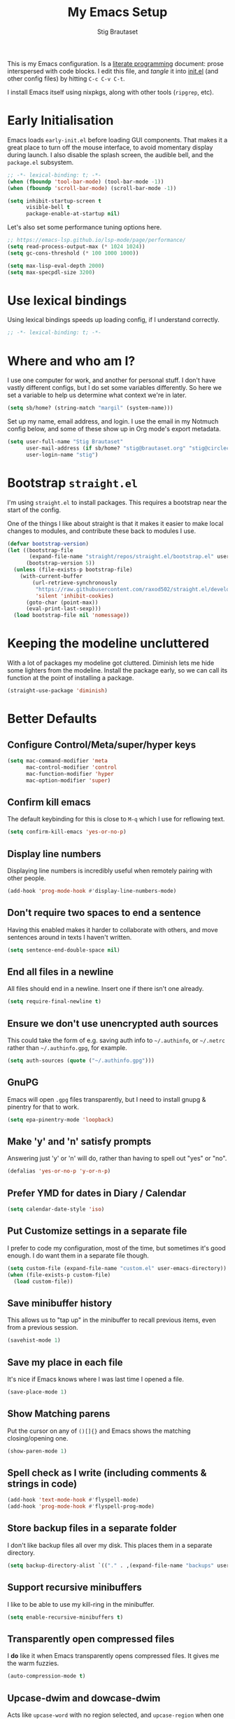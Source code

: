 #+TITLE: My Emacs Setup
#+AUTHOR: Stig Brautaset
#+OPTIONS: f:t
#+PROPERTY: header-args:emacs-lisp    :tangle ~/.config/emacs/init.el :results silent :mkdirp t
#+STARTUP: content

This is my Emacs configuration. Is a [[http://orgmode.org/worg/org-contrib/babel/intro.html#literate-programming][literate programming]] document:
prose interspersed with code blocks. I edit this file, and /tangle/ it
into [[file:../../../../../Users/stig/.config/emacs/init.el][init.el]] (and other config files) by hitting =C-c C-v C-t=.

I install Emacs itself using nixpkgs, along with other tools
(~ripgrep~, etc).

* Early Initialisation
:PROPERTIES:
:header-args:emacs-lisp: :tangle ~/.config/emacs/early-init.el :results silent :mkdirp t
:END:

Emacs loads =early-init.el= before loading GUI components. That makes
it a great place to turn off the mouse interface, to avoid momentary
display during launch. I also disable the splash screen, the audible
bell, and the ~package.el~ subsystem.

#+BEGIN_SRC emacs-lisp
;; -*- lexical-binding: t; -*-
(when (fboundp 'tool-bar-mode) (tool-bar-mode -1))
(when (fboundp 'scroll-bar-mode) (scroll-bar-mode -1))

(setq inhibit-startup-screen t
      visible-bell t
      package-enable-at-startup nil)
#+end_src

Let's also set some performance tuning options here.

#+begin_src emacs-lisp
;; https://emacs-lsp.github.io/lsp-mode/page/performance/
(setq read-process-output-max (* 1024 1024))
(setq gc-cons-threshold (* 100 1000 1000))

(setq max-lisp-eval-depth 2000)
(setq max-specpdl-size 3200)
#+end_src

* Use lexical bindings
Using lexical bindings speeds up loading config, if I understand
correctly.
#+begin_src emacs-lisp
;; -*- lexical-binding: t; -*-
#+end_src
* Where and who am I?

I use one computer for work, and another for personal stuff. I don't
have vastly different configs, but I do set some variables
differently. So here we set a variable to help us determine what
context we're in later.

#+begin_src emacs-lisp
(setq sb/home? (string-match "margil" (system-name)))
#+end_src

Set up my name, email address, and login. I use the email in my
Notmuch config below, and some of these show up in Org mode's export
metadata.

#+BEGIN_SRC emacs-lisp
(setq user-full-name "Stig Brautaset"
      user-mail-address (if sb/home? "stig@brautaset.org" "stig@circleci.com")
      user-login-name "stig")
#+END_SRC

* Bootstrap =straight.el=

I'm using =straight.el= to install packages. This requires a bootstrap
near the start of the config.

One of the things I like about straight is that it makes it easier to
make local changes to modules, and contribute these back to modules I
use.

#+begin_src emacs-lisp
(defvar bootstrap-version)
(let ((bootstrap-file
       (expand-file-name "straight/repos/straight.el/bootstrap.el" user-emacs-directory))
      (bootstrap-version 5))
  (unless (file-exists-p bootstrap-file)
    (with-current-buffer
        (url-retrieve-synchronously
         "https://raw.githubusercontent.com/raxod502/straight.el/develop/install.el"
         'silent 'inhibit-cookies)
      (goto-char (point-max))
      (eval-print-last-sexp)))
  (load bootstrap-file nil 'nomessage))
#+end_src

* Keeping the modeline uncluttered

With a lot of packages my modeline got cluttered. Diminish lets me
hide some lighters from the modeline. Install the package early, so we
can call its function at the point of installing a package.

#+begin_src emacs-lisp
(straight-use-package 'diminish)
#+end_src
* Better Defaults

** Configure Control/Meta/super/hyper keys

#+BEGIN_SRC emacs-lisp
(setq mac-command-modifier 'meta
      mac-control-modifier 'control
      mac-function-modifier 'hyper
      mac-option-modifier 'super)
#+END_SRC

** Confirm kill emacs

The default keybinding for this is close to =M-q= which I use for
reflowing text.

#+BEGIN_SRC emacs-lisp
(setq confirm-kill-emacs 'yes-or-no-p)
#+END_SRC

** Display line numbers

Displaying line numbers is incredibly useful when remotely pairing
with other people.

#+begin_src emacs-lisp
(add-hook 'prog-mode-hook #'display-line-numbers-mode)
#+end_src

** Don't require two spaces to end a sentence

Having this enabled makes it harder to collaborate with others, and
move sentences around in texts I haven't written.

#+begin_src emacs-lisp
(setq sentence-end-double-space nil)
#+end_src

** End all files in a newline

All files should end in a newline. Insert one if there isn't one already.

#+BEGIN_SRC emacs-lisp
(setq require-final-newline t)
#+END_SRC

** Ensure we don't use unencrypted auth sources

This could take the form of e.g. saving auth info to =~/.authinfo=, or
=~/.netrc= rather than =~/.authinfo.gpg=, for example.

#+begin_src emacs-lisp
(setq auth-sources (quote ("~/.authinfo.gpg")))
#+end_src

** GnuPG

Emacs will open =.gpg= files transparently, but I need to install gnupg
& pinentry for that to work.

#+begin_src emacs-lisp
(setq epa-pinentry-mode 'loopback)
#+end_src

** Make 'y' and 'n' satisfy prompts

Answering just 'y' or 'n' will do, rather than having to spell out "yes"
or "no".

#+BEGIN_SRC emacs-lisp
(defalias 'yes-or-no-p 'y-or-n-p)
#+END_SRC

** Prefer YMD for dates in Diary / Calendar
#+BEGIN_SRC emacs-lisp
(setq calendar-date-style 'iso)
#+END_SRC

** Put Customize settings in a separate file
I prefer to code my configuration, most of the time, but sometimes
it's good enough. I do want them in a separate file though.

#+BEGIN_SRC emacs-lisp
(setq custom-file (expand-file-name "custom.el" user-emacs-directory))
(when (file-exists-p custom-file)
  (load custom-file))
#+END_SRC

** Save minibuffer history

This allows us to "tap up" in the minibuffer to recall previous items,
even from a previous session.

#+BEGIN_SRC emacs-lisp
(savehist-mode 1)
#+END_SRC

** Save my place in each file

It's nice if Emacs knows where I was last time I opened a file.

#+BEGIN_SRC emacs-lisp
(save-place-mode 1)
#+END_SRC

** Show Matching parens

Put the cursor on any of =()[]{}= and Emacs shows the matching
closing/opening one.

#+BEGIN_SRC emacs-lisp
(show-paren-mode 1)
#+END_SRC

** Spell check as I write (including comments & strings in code)
#+begin_src emacs-lisp
(add-hook 'text-mode-hook #'flyspell-mode)
(add-hook 'prog-mode-hook #'flyspell-prog-mode)
#+end_src

** Store backup files in a separate folder

I don't like backup files all over my disk. This places them in a
separate directory.

#+BEGIN_SRC emacs-lisp
(setq backup-directory-alist `(("." . ,(expand-file-name "backups" user-emacs-directory))))
#+END_SRC

** Support recursive minibuffers

I like to be able to use my kill-ring in the minibuffer.

#+begin_src emacs-lisp
(setq enable-recursive-minibuffers t)
#+end_src
** Transparently open compressed files

I *do* like it when Emacs transparently opens compressed files. It gives
me the warm fuzzies.

#+BEGIN_SRC emacs-lisp
(auto-compression-mode t)
#+END_SRC

** Upcase-dwim and dowcase-dwim

Acts like ~upcase-word~ with no region selected, and ~upcase-region~
when one is.

#+begin_src emacs-lisp
(global-set-key (kbd "M-u") #'upcase-dwim)
(global-set-key (kbd "M-l") #'downcase-dwim)
#+end_src
** UTF-8: everywhere, always

Let's always use UTF-8 encoding. Pretty, pretty please with sugar on top.

#+BEGIN_SRC emacs-lisp
(setq locale-coding-system 'utf-8)
(set-terminal-coding-system 'utf-8)
(set-keyboard-coding-system 'utf-8)
(set-selection-coding-system 'utf-8)
(prefer-coding-system 'utf-8)
#+END_SRC

** View Mode
Navigate read-only buffers up and down with space and backspace.

#+begin_src emacs-lisp
(setq view-read-only t)
#+end_src
** Visual line mode / word wrapping

#+BEGIN_SRC emacs-lisp
(add-hook 'text-mode-hook 'visual-line-mode)

(diminish 'visual-line-mode)
#+END_SRC

* Appearance
** Default Theme

Right now I'm experimenting with "Material Light" theme. I like that
it's got a light background, and muted colours.

#+begin_src emacs-lisp
(straight-use-package 'material-theme)
(load-theme 'material-light t)
#+end_src

** Font size

I like big fonts, and I cannot lie.
#+BEGIN_SRC emacs-lisp
(set-face-attribute 'default nil :height 150)
#+END_SRC

** Font

I install this font with Nix.
#+BEGIN_SRC emacs-lisp
(set-face-attribute 'default nil :font "Jetbrains Mono NL")
#+END_SRC

* Custom Functions
** Blogging
I create blog entries in a directory under =~/blog= and link to them
from the main index page. It has so far been a manual job, but I have
finally managed to create a function to automate it a bit.

*** Helper function to get a value from Org keyword element

#+begin_src emacs-lisp
(defun sb/org-kw-get (key)
  "Return a lambda that takes an Org keyword element and returns
its :value property if its :key property matches `key'."
  `(lambda (kw)
     (if (equal ,key (org-element-property :key kw))
         (org-element-property :value kw))))
#+end_src

*** Create blog post index entry

#+BEGIN_SRC emacs-lisp
(defun sb/blog-post-index-entry ()
  "Call in a blog post to get an entry suitable for linking to this
post from the index page."
  (interactive)
  (let* ((path (s-chop-prefix (expand-file-name "~/blog/") (buffer-file-name)))
         (tree (org-element-parse-buffer))
         (title (org-element-map tree 'keyword (sb/org-kw-get "TITLE") nil t))
         (categories (org-element-map tree 'keyword (sb/org-kw-get "CATEGORY"))))
    (with-temp-buffer
      (org-mode)
      (org-insert-heading)
      ;; Would have loved to use `org-insert-link' here but
      ;; I can't stop it from presenting a prompt.
      (insert "[[file:" path "][" title "]]\n"
              "#+include: " path "::abstract :only-contents t\n")
      ;; Need to go back to the first line to set tags, as
      ;; org-set-tags assumes point is on a headline.
      (goto-char (point-min))
      (org-set-tags categories)
      ;; Return the contents temporary buffer as a string *without properties*
      (copy-region-as-kill
       (point-min) (point-max)))))
#+END_SRC

*** Create RSS entry

Creating an entry in the RSS feed is another manual step. This way I
can "soft publish" and publish to RSS separately from the index page.

#+begin_src emacs-lisp
(defun sb/blog-post-rss-entry ()
  "Call in a blog post to get an entry suitable for linking to this
post from the index page."
  (interactive)
  (let* ((path (s-chop-prefix (expand-file-name "~/blog/") (buffer-file-name)))
         (tree (org-element-parse-buffer))
         (title (org-element-map tree 'keyword (sb/org-kw-get "TITLE") nil t))
         (categories (org-element-map tree 'keyword (sb/org-kw-get "CATEGORY"))))
    (with-temp-buffer
      (org-mode)
      (org-insert-heading)
      (insert title "\n"
	      "#+include: " path "::abstract :only-contents t\n")
      (org-set-property "RSS_PERMALINK"
                        (format "%s.html"
                                (file-name-sans-extension path)))
      (copy-region-as-kill
       (point-min) (point-max)))))
#+end_src

*** Find drafts

#+begin_src emacs-lisp
(defun sb/find-drafts ()
  "Find org files in `~/blog/articles' not already linked from
              `~/blog/index.org'."
  (interactive)
  (let* ((prefix (expand-file-name "~/blog/"))
         (posts
          (directory-files-recursively
           (concat prefix "articles") ".org"))
         (index-contents (get-string-from-file (concat prefix "index.org")))
         (drafts (cl-remove-if (lambda (needle)
                                 (string-match
                                  (string-remove-prefix prefix needle)
                                  index-contents))
                               posts))
         (buffer-name "*blog drafts*"))
    (if drafts
        (progn
          (with-current-buffer (get-buffer-create buffer-name)
            (erase-buffer)
            (org-mode)
            (insert
             (mapconcat
              (lambda (entry)
                (format "- file:%s" entry))
              drafts
              "\n"))
            (buffer-string))
          (unless (get-buffer-window buffer-name t)
            (pop-to-buffer buffer-name nil t))
          (shrink-window-if-larger-than-buffer
           (get-buffer-window buffer-name)))
      (message "No drafts could be found!"))))
#+end_src

*** Blog server

While noodling around with my blog locally I publish to =~/blog=
and use a simple Python server to host it.

#+begin_src emacs-lisp
(defun sb/blog-server ()
  (interactive)
  (start-process "Blog Server" "*blog server*"
                 "python3"
                 "-m" "http.server"
                 "--directory" (expand-file-name "~/blog/_site"))
  (message "Blog Server started"))
#+end_src

** Delete buffer and file it is visiting

Copied from [[https://github.com/sulami/dotfiles/blob/master/emacs/.emacs/README.org#delete-buffer-file][sulami]]'s config.

#+begin_src emacs-lisp
(defun sb/delete-file-and-buffer ()
  "Deletes a buffer and the file it's visiting."
  (interactive)
  (when-let* ((file-name (buffer-file-name))
              (really (yes-or-no-p (format "Delete %s? "
                                           file-name))))
    (delete-file file-name)
    (kill-buffer)))
#+end_src

** Ediff: Automatically Unfold Org files

This snippet makes sure that Org buffers don't start folded, as
ediff is rather useless in that case. (Credit: Oleh Krehel on
emacs-orgmode mailing list.)

#+BEGIN_SRC emacs-lisp
(defun sb/ediff-prepare-buffer ()
  (when (memq major-mode '(org-mode emacs-lisp-mode))
    (outline-show-all)))

(add-hook 'ediff-prepare-buffer-hook #'sb/ediff-prepare-buffer)
#+END_SRC

** Ediff: Picking /both/ sides in a conflict

If both branches add an entry to a list I may want to pick *both*
sides. This adds =d= as a shortcut to do that. ([[http://stackoverflow.com/a/29757750/5950][Credits]].) I can use
=~= to swap the A and B buffers, which lets me choose A then B, /or/ B
then A.

#+BEGIN_SRC emacs-lisp
(defun sb/ediff-copy-both-to-C ()
  (interactive)
  (ediff-copy-diff ediff-current-difference nil 'C nil
                   (concat
                    (ediff-get-region-contents ediff-current-difference 'A ediff-control-buffer)
                    (ediff-get-region-contents
                     ediff-current-difference 'B
                     ediff-control-buffer))))

(defun sb/add-d-to-ediff-mode-map ()
  (define-key ediff-mode-map "d" 'sb/ediff-copy-both-to-C))

(add-hook 'ediff-keymap-setup-hook 'sb/add-d-to-ediff-mode-map)
#+END_SRC

** Hydra Theme Switching

Switch themes with Hydra! This loads all available themes and
presents a menu to let you switch between them. The theme switcher
is bound to =C-c w t=.

The switcher is, regretfully, not automatically updated when
installing new themes from the package selector menu, so you need to
evaluate this block again manually.

#+BEGIN_SRC emacs-lisp
(setq sb/hydra-selectors
      "abcdefghijklmnopqrstuvwxyz0123456789ABCDEFGHIJKLMNOPQRSTUVWXYZ")

(defun sb/load-theme-heads (themes)
  (cl-map 'list
          (lambda (a b)
            (list (char-to-string a)
                  `(load-theme ',b)
                  (symbol-name b)))
          sb/hydra-selectors
          themes))

(defun sb/switch-theme ()
  (interactive)
  (call-interactively
   (eval `(defhydra sb/select-theme (:hint nil :color pink)
            "Select Theme"
            ,@(sb/load-theme-heads (custom-available-themes))
            ("DEL" (mapc #'disable-theme custom-enabled-themes))
            ("RET" nil "done" :color blue)))))
#+END_SRC

** Toggle Window Split function

This function re-arranges horizontally-split windows to be
vertically-split, and vice versa. I found it on StackOverflow, once
upon a time but now can't find the link.

#+BEGIN_SRC emacs-lisp
(defun toggle-window-split ()
  (interactive)
  (if (= (count-windows) 2)
      (let* ((this-win-buffer (window-buffer))
             (next-win-buffer (window-buffer (next-window)))
             (this-win-edges (window-edges (selected-window)))
             (next-win-edges (window-edges (next-window)))
             (this-win-2nd (not (and (<= (car this-win-edges)
                                         (car next-win-edges))
                                     (<= (cadr this-win-edges)
                                         (cadr next-win-edges)))))
             (splitter
              (if (= (car this-win-edges)
                     (car (window-edges (next-window))))
                  'split-window-horizontally
                'split-window-vertically)))
        (delete-other-windows)
        (let ((first-win (selected-window)))
          (funcall splitter)
          (if this-win-2nd (other-window 1))
          (set-window-buffer (selected-window) this-win-buffer)
          (set-window-buffer (next-window) next-win-buffer)
          (select-window first-win)
          (if this-win-2nd (other-window 1))))))

(define-key ctl-x-4-map "t" 'toggle-window-split)
#+END_SRC

** Unfill paragraphs and regions

The default binding for =M-q= fills a paragraph. Very good. But
sometimes I want to /unfill/, particularly when editing markdown that
is going to end up on GitHub. Otherwise the result has lots of hard
linebreaks. This happens every time I edit a PR description in Magit,
for example. [[Https://gist.github.com/heikkil/a3edf506046c84f6f508edbaf005810a][Credit]].

#+begin_src emacs-lisp
(defun endless/fill-or-unfill ()
  "Like `fill-paragraph', but unfill if used twice."
  (interactive)
  (let ((fill-column
         (if (eq last-command #'endless/fill-or-unfill)
             (progn (setq this-command nil)
                    (point-max))
           fill-column)))
    (if (eq major-mode 'org-mode)
        (call-interactively #' org-fill-paragraph)
      (call-interactively #'fill-paragraph))))

(global-set-key [remap fill-paragraph] #'endless/fill-or-unfill)
#+end_src

* Ace Window

This lets me rapidly switch to a different frame/window.  I use
this mainly when resolving conflicts in ediff merge, since I need
to swap between two frames there.

#+begin_src emacs-lisp
(straight-use-package 'ace-window)
(global-set-key (kbd "C-S-s-<tab>") 'ace-window)
(global-set-key (kbd "M-`") 'ace-window)
#+end_src

* Bug Reference Mode
Automatically create JIRA links for things that looks like them. For
this I've adapted snippets from Alex ter Weele and Robin Schroer.
#+begin_src emacs-lisp
(defun sb/bug-reference-setup ()
  (setq bug-reference-bug-regexp
        (rx
         (group
          (group
           ;; Jira projects have at least 2 characters, hence we call
           ;; any + one-or-more to avoid false positives.
           (any upper)
           (one-or-more upper)
           "-"
           (any "1-9") (zero-or-more digit))))
        bug-reference-url-format "https://circleci.atlassian.net/browse/%s"))

(add-hook 'bug-reference-mode-hook 'sb/bug-reference-setup)
(add-hook 'text-mode-hook 'bug-reference-mode)
(add-hook 'prog-mode-hook 'bug-reference-mode)
#+end_src
* Clojure

Clojure is the main programming language I use at work.

I use Clojure Mode augmented by flycheck-clj-kondo. I use CIDER as my
primary REPL.

#+BEGIN_SRC emacs-lisp
(straight-use-package 'clojure-mode)

(straight-use-package 'flycheck-clj-kondo)

(straight-use-package 'cider)
(setq cider-eldoc-display-context-dependent-info t)
#+END_SRC

Kaocha-runner lets me run test using kaocha-runner in CIDER.

#+begin_src emacs-lisp
(straight-use-package 'kaocha-runner)
(with-eval-after-load "clojure-mode"
  (define-key clojure-mode-map (kbd "C-c k t") 'kaocha-runner-run-test-at-point)
  (define-key clojure-mode-map (kbd "C-c k r") 'kaocha-runner-run-tests)
  (define-key clojure-mode-map (kbd "C-c k a") 'kaocha-runner-run-all-tests)
  (define-key clojure-mode-map (kbd "C-c k w") 'kaocha-runner-show-warnings)
  (define-key clojure-mode-map (kbd "C-c k h") 'kaocha-runner-hide-windows))
#+end_src

Additional refactoring support. I've honestly struggled to get this to
work properly at times, but it's probably not the tool's fault. I
assume it's something weird we do in our project(s).

#+begin_src emacs-lisp
(straight-use-package 'clj-refactor)
(defun sb/clj-refactor-setup ()
  (clj-refactor-mode 1)
  (yas-minor-mode 1) ;; for adding require/use/import statements
  ;; This choice of keybinding leaves cider-macroexpand-1 unbound
  (cljr-add-keybindings-with-prefix "C-c C-m"))
(add-hook 'clojure-mode-hook #'sb/clj-refactor-setup)
(add-hook 'cider-repl-mode-hook #'sb/clj-refactor-setup)
#+end_src
* Company (COMplete ANYthing)
#+begin_src emacs-lisp
(straight-use-package 'company)
(add-hook 'after-init-hook #'global-company-mode)

(diminish 'company-mode)
#+end_src
* CSV Mode
Useful for removing columns from a CSV file, for example. Or lining up
columns by width, for easier viewing.
#+begin_src emacs-lisp
(straight-use-package 'csv-mode)
#+end_src
* Direnv
Set environment per directory. The plan is to use this with
Nix-direnv, to automatically set my PATH for a directory.

#+begin_src emacs-lisp
(straight-use-package 'direnv)
(add-hook 'after-init-hook #'direnv-mode)
#+end_src
* Docker
#+begin_src emacs-lisp
(straight-use-package 'docker)
(straight-use-package 'dockerfile-mode)
(straight-use-package 'docker-compose-mode)
#+end_src
* Dumb-jump

Trying this out again, now that it registers an xref backend:

#+begin_src emacs-lisp
(straight-use-package 'dumb-jump)
(add-hook 'xref-backend-functions #'dumb-jump-xref-activate 100)
#+end_src
* Edit Indirect
To edit code examples in a separate buffer from Markdown. (Similar to
code blocks in Org.)

#+begin_src emacs-lisp
(straight-use-package 'edit-indirect)
#+end_src

* Elfeed
Elfeed is an Emacs (RSS & Atom) feed reader. ~org-elfeed~ is an
extension that stores the feed config in =elfeed.org= rather than
=custom.el=.

I keep my Elfeed DB in a folder that I sync between my work and home
machine, so I don't have to mark stuff read in multiple places.

#+BEGIN_SRC emacs-lisp
(straight-use-package 'elfeed-org)
(setq rmh-elfeed-org-files '("~/Documents/Elfeed/feeds.org"))
(add-hook 'after-init-hook #'elfeed-org)

(straight-use-package 'elfeed)
(setq elfeed-db-directory "~/Documents/Elfeed/db")
#+END_SRC

* Email
** Notmuch

I like to use Emacs for /all/ writing, including email. I don't want a
separate program to read and write emails, so it follows I must /read/
email in Emacs too. I currently use [[https://notmuchmail.org][Notmuch]] for this.

Notmuch works pretty well for me out of the box.

Notmuch's Emacs bindings are closely tied to the binary programs, so
they (strongly) recommend that you don't install Notmuch from ELPA.

#+BEGIN_SRC emacs-lisp
(require 'notmuch)
(add-hook 'notmuch-message-mode-hook #'turn-off-auto-fill)
(setq notmuch-multipart/alternative-discouraged '("text/x-amp-html" "text/plain" "text/html"))
(setq notmuch-search-oldest-first nil)
(setq notmuch-hello-thousands-separator ",")
(setq notmuch-mua-cite-function (quote message-cite-original-without-signature))
(setq notmuch-fcc-dirs '(("stig@brautaset.org" . "home/Sent +sent")
			 ("stig@circleci.com" . "work/Sent +sent")))
(setq notmuch-saved-searches
      (quote
       ((:name "Inbox" :query "tag:inbox" :key "i")
	(:name "Flagged" :query "tag:flagged" :key "f")
	(:name "Drafts" :query "tag:draft" :key "d")
	(:name "Recent" :query "date:7d.. and not tag:lists" :key "r" :search-type tree)
	(:name "My Threads" :query "thread:\"{from:stig}\" and tag:unread" :key "t" :search-type tree))))
(setq notmuch-tag-formats '(("unread" (propertize tag 'face 'notmuch-tag-unread))
			    ("flagged" (propertize tag 'face 'notmuch-tag-flagged))))
(setq notmuch-tagging-keys
      (quote
       (("a" notmuch-archive-tags "Archive")
	("r" notmuch-show-mark-read-tags "Mark read")
	("f" ("+flagged") "Flag")
	("s" ("+spam") "Mark as spam")
	("d" ("+deleted") "Delete"))))
#+END_SRC

** Sending mail with MSMTP

MSMTP's [[file:../msmtp/config][configuration]] is really simple, and it will detect the account
to use from the "from" address.

Passwords are stored in the system Keychain. See the [[http://msmtp.sourceforge.net/doc/msmtp.html#Authentication][Authentication]]
section in the msmtp documentation for details.

: security add-internet-password -s mail.gandi.net -r smtp -a stig@brautaset.org -w

Finally we have to tell Emacs to use msmtp to send mail.  (And to
kill the message buffer on exit.)

#+BEGIN_SRC emacs-lisp
(setq sendmail-program "msmtp"
      message-send-mail-function 'message-send-mail-with-sendmail
      message-kill-buffer-on-exit t
      message-directory "~/.mail"
      message-sendmail-envelope-from 'header
      mail-envelope-from 'header
      mail-specify-envelope-from t)
#+END_SRC

** Link to Notmuch emails from Org

I don't like using my email inbox as a todo list. When I receive an
email I need to act on but /can't yet/ for some reason, I link to it
from my Org mode agenda and archive it. When Org agenda prompts me I
can click on the link and immediately get to the mail in my archive,
and can reply to it from there.

#+begin_src emacs-lisp
(straight-use-package 'ol-notmuch)
(with-eval-after-load "notmuch"
  (with-eval-after-load "org"
    (require 'ol-notmuch)))
#+end_src

** Org Mime
For sending HTML emails.

#+begin_src emacs-lisp
(straight-use-package 'org-mime)
#+end_src
** Simple HTML Renderer (HTML Email)

I use shr for reading HTML mail. I normally use a fullscreen window,
but I don't like reading HTML mails with lines running all the way
across. Thus I prefer linebreaks roughly every 80 characters.

#+begin_src emacs-lisp
(setq shr-width 80)
#+end_src

* Exec Path From Shell

The GUI Emacs gets exec path from the system, rather than the login
shell. We have to load ~PATH~ et. al. from the shell to get access to
programs installed by Nix.

Copy ~PATH~ and certain other variables from my login shell so these
variables are available in Eshell. (And elsewhere in Emacs.)

#+BEGIN_SRC emacs-lisp
(straight-use-package 'exec-path-from-shell)
(setq exec-path-from-shell-variables
      '("ASPELL_CONF"
	"CPPFLAGS"
	"EDITOR"
        "LDFLAGS"
	"MANPATH"
	"NIX_PATH"
	"NIX_PROFILES"
	"NIX_SSL_CERT_FILE"
	"NIX_USER_PROFILE_DIR"
	"PATH"
        "PGDATABASE" "PGHOST"
	"RESTIC_PASSWORD_COMMAND"
	"RESTIC_REPOSITORY"))
(add-hook 'after-init-hook #'exec-path-from-shell-initialize)
#+END_SRC

* Expand Region
Hit ~C-=~ multiple times to expand the highlighted region.
#+begin_src emacs-lisp
(straight-use-package 'expand-region)
(global-set-key (kbd "C-=") #'er/expand-region)
#+end_src
* Frontend Development
** Prettier.js
#+begin_src emacs-lisp
(straight-use-package 'prettier-js)
(add-hook 'typescript-mode-hook #'prettier-js-mode)
(add-hook 'web-mode-hook #'prettier-js-mode)
#+end_src
** Typescript
Credit to Robin Schroer.
#+begin_src emacs-lisp
(straight-use-package 'typescript-mode)
(add-to-list 'auto-mode-alist '("\\.tsx\\'" . typescript-mode))
(setq typescript-indent-level 2)
#+end_src

** Typescript Interactive Development Environment (TIDE)
Credit to Robin Schroer.
#+begin_src emacs-lisp
(straight-use-package 'tide)
(defun sulami/tide-setup ()
  (when (equal "tsx"
	       (file-name-extension buffer-file-name))
    (tide-setup)
    (eldoc-mode +1)))
(add-hook 'typescript-mode-hook #'sulami/tide-setup)
(add-hook 'web-mode-hook #'sulami/tide-setup)
#+end_src
* Git Link

Lets me link to a file location on GitHub/Bitbucket/GitLab
from a local git repository.

#+BEGIN_SRC emacs-lisp
(straight-use-package 'git-link)
(global-set-key (kbd "C-c g l") #'git-link)
#+END_SRC

* HugSQL
HugSQL is a great abstraction for using SQL from Clojure. Robin's
imenu integration makes it easy to search for "functions" in the
HugSQL files.

#+begin_src emacs-lisp
(defun sulami/init-hugsql-imenu ()
  (when (string-suffix-p ".hug.sql" (buffer-file-name))
    (setq imenu-generic-expression
	  '((nil "^--[[:space:]]:name[[:space:]]+\\([[:alnum:]-]+\\)" 1)))))
(add-hook 'sql-mode-hook #'sulami/init-hugsql-imenu)
#+end_src

* JSON Mode
This makes Org-mode source blocks do syntax highlighting of JSON
documents, which I like.
#+begin_src emacs-lisp
(straight-use-package 'json-mode)
#+end_src
* Lorem Ipsum placeholder text

Useful for quickly filling in placeholder text.

#+begin_src emacs-lisp
(straight-use-package 'lorem-ipsum)
#+end_src

* LSP (Language Server Protocol)

LSP is useful for =M-.= (~find-definitions~) and =M-?= (~find-references~),
among other things.

#+begin_src emacs-lisp
(straight-use-package 'lsp-mode)
(setq lsp-keymap-prefix "C-c l")

(add-hook 'clojure-mode-hook #'lsp)
(add-hook 'dockerfile-mode-hook #'lsp)
(add-hook 'json-mode-hook #'lsp)
(add-hook 'nix-mode-hook #'lsp)
(add-hook 'shell-mode-hook #'lsp)
(add-hook 'yaml-mode-hook #'lsp)
(add-hook 'typescript-mode-hook #'lsp)
#+end_src

* Magit & Forge

I use [[http://magit.vc][Magit]], a git porcelain for Emacs, all day. I rarely use the git
cli any more. I've seen someone suggest learning Emacs just to run
Magit.

Forge is an extension to Magit that lets me create & manipulate pull
requests on GitHub / GitLab etc.

#+BEGIN_SRC emacs-lisp
(straight-use-package 'magit)
(global-set-key (kbd "C-S-s-m") #'magit-status)
(global-set-key (kbd "C-S-s-b") #'magit-blame-addition)

(straight-use-package 'forge)
#+END_SRC

* Markdown

I'm a sucker for lists, and I want to be able to reorder list items
easily and have them renumbered automatically.

#+BEGIN_SRC emacs-lisp
(straight-use-package 'markdown-mode)
(add-to-list 'auto-mode-alist '("\\.md\\'" . gfm-mode))
(setq markdown-fontify-code-blocks-natively t)
(setq markdown-asymmetric-header t)

(with-eval-after-load "markdown-mode"
  ;; I essentially don't use Markdown
  ;; outside GitHub any more
  (define-key markdown-mode-map (kbd "M-<up>") #'markdown-move-list-item-up)
  (define-key markdown-mode-map (kbd "M-<down>") #'markdown-move-list-item-down))
#+END_SRC
* Multiple Cursors

This package is another one of those near-magical ones. It allows me to do
multiple edits in the same buffer, using several cursors. You can think of
it as an interactive macro, where you can constantly see what's being done.

#+BEGIN_SRC emacs-lisp
(straight-use-package 'multiple-cursors)
#+END_SRC

* Nix

There are two distinct parts here:

- =nix-mode= :: Provides support for editing Nix expressions
- =nix-sandbox= :: Used to make other commands Nix-aware

#+begin_src emacs-lisp
(straight-use-package 'nix-mode)
(straight-use-package 'nix-sandbox)

(straight-use-package 'company-nixos-options)
(with-eval-after-load "company-mode"
  (add-to-list 'company-backends 'company-nixos-options))

#+end_src
* NVM Support
NVM is the Node Version Manager. It's annoyingly implemented as shell
functionality you source, so it won't work in Eshell. Luckily there's
third-party emacs support.
#+begin_src emacs-lisp
(straight-use-package 'nvm)
#+end_src
* Org mode

The Org manual expects the =C-c {l,a,c}= keybindings to be available
in any mode, so define them globally. I prefer to follow conventions.
It makes reading the manual and tutorials a lot easier!

I use Org Agenda for keeping track of my TODOs. I configure TODO list
and tag search to ignore future scheduled, deadlined, and timestamped
issues. These will show in the Agenda eventually anyway.

Set up capture templates to automatically tag tasks with ~@work~ and
~@home~ tags, based on which machine I am on. It's not always correct,
but usually I am in a work frame of mind on my work computer and vice
versa.

Org Babel is magical: execute code from different languages in the
same file, and capture the output! I list the languages I want to
support. I also have to load some modules so they're available when I
need them.

#+BEGIN_SRC emacs-lisp
(straight-use-package 'org)
(add-to-list 'auto-mode-alist '("\\.org\\'" . org-mode))
(add-to-list 'auto-mode-alist '("\\.org_archive\\'" . org-mode))

(global-set-key (kbd "C-c l") #'org-store-link)
(global-set-key (kbd "C-c a") #'org-agenda)
(global-set-key (kbd "C-c c") #'org-capture)

(with-eval-after-load "org"
  (define-key org-mode-map (kbd "M-q") #'endless/fill-or-unfill)
  (define-key org-mode-map (kbd "C-x C-<return>") #'org-insert-subheading)
  (define-key org-mode-map (kbd "C-S-<return>") #'org-insert-todo-subheading)
  (define-key org-mode-map (kbd "C-n") #'org-next-link)
  (define-key org-mode-map (kbd "C-p") #'org-previous-link))

;; don't indent relative to headline
(setq org-adapt-indentation nil)

;; no initial indent in source code
(setq org-edit-src-content-indentation 0)

;; hiding the emphasis markers impairs editing next to them
(setq org-hide-emphasis-markers nil)

;; When hitting C-c C-z to take a note, always put it in the LOGBOOK drawer
(setq org-log-into-drawer t)
(setq org-catch-invisible-edits 'smart)

;; If running interactively, I want export to copy to the kill-ring
(setq org-export-copy-to-kill-ring 'if-interactive)

;; I don't normally  want section numbers in exports
(setq org-export-with-section-numbers nil)

;; Omit TOC unless I explicitly put it in
(setq org-export-with-toc nil)
(setq org-id-link-to-org-use-id 'create-if-interactive-and-no-custom-id)

(setq org-table-header-line-p t)

(setq org-todo-keywords '((sequence "TODO(t)" "WAITING(w)" "|" "DONE(d)")
			  (sequence "PROJ(p)" "|" "COMPLETE")
			  (sequence "|" "CANCELLED")))

(setq org-tag-alist '(("@home" . ?h)
		      ("@work" . ?w)
		      ("achievement" . ?a)
		      ("brag" . ?b)
		      ("inbox" . ?i)
		      ("interrupt" . ?I)
		      ("meeting" . ?M)
		      ("mit" . ?m)
		      ("noexport" . ?n)
		      ("note" . ?N)
		      ("proj" . ?p)
		      ("someday" . ?s)
		      ("toil" . ?t)))

(setq org-stuck-projects '("-someday/PROJ" ("TODO" "WAITING") nil ""))

;; Allow refiling to sub-paths
(setq org-refile-use-outline-path 'file)
(setq org-refile-allow-creating-parent-nodes 'confirm)
(setq org-refile-targets '((org-agenda-files . (:todo . "PROJ"))
			   (org-agenda-files . (:tag . "recurring"))
			   (org-agenda-files . (:maxlevel . 1))
			   (nil . (:maxlevel . 4))))
(setq org-goto-interface 'outline-path-completion)
(setq org-outline-path-complete-in-steps nil)
(setq org-agenda-include-diary t)
(setq org-directory "~/Documents/Org")
(setq org-agenda-files "~/Documents/Org/Agenda/org-agenda-files.txt")

(setq org-agenda-clockreport-parameter-plist '(:link t :maxlevel 2 :fileskip0 t))
(setq org-agenda-tags-todo-honor-ignore-options t)
(setq org-agenda-todo-ignore-scheduled 'future)
(setq org-agenda-todo-ignore-deadlines 'far)
(setq org-agenda-todo-ignore-with-date 'future)
(setq org-agenda-todo-ignore-timestamp 'future)
(setq org-agenda-skip-deadline-prewarning-if-scheduled t)
(setq org-agenda-skip-timestamp-if-done t)
(setq org-agenda-skip-scheduled-if-done t)
(setq org-agenda-skip-deadline-if-done t)
(setq org-agenda-skip-scheduled-if-deadline-is-shown t)

(setq org-agenda-custom-commands
      `(("d" "Day Agenda" agenda ""
	 ((org-agenda-span 'day)
	  ;; Exclude @home tasks when I'm on my work machine, and vice versa
	  (org-agenda-tag-filter-preset '(,(if sb/home? "-@work" "-@home")
					  "-someday"
					  "-inbox"))))
	("x" "E[x]tra tasks" tags-todo ,(concat (if sb/home? "-@work" "-@home")
						"-someday"
						"-inbox"
						"/TODO"))
	("G" "Goals" tags-todo ,(concat (if sb/home? "-@work" "-@home")
					"+goal"
					"/TODO")
	 ((org-agenda-tags-todo-honor-ignore-options nil)))
	("g" . "Getting Things Done")
	("gA" "Agenda minus recurring tasks"
	 agenda ""
	 ((org-agenda-tag-filter-preset '("-recurring"))))
	("gi" "Inbox" tags "inbox")
	("gs" "Someday"
	 ((todo "PROJ")
	  (tags-todo "-proj/TODO"))
	 ((org-agenda-tag-filter-preset '("+someday"))))
	("gc" "Review for Tasks Complete"
	 todo "TODO"
	 ((org-agenda-tag-filter-preset '("-someday" "-recurring" "-gtd"))))
	("gw" "Waiting tasks" todo "WAITING")
	("ga" "Archivable"
	 ((tags "-proj/DONE")
	  (tags "-proj/CANCELLED")))
	("gp" "Projects" tags-todo "-someday/PROJ")))

(setq org-default-notes-file
      (expand-file-name "Agenda/agenda.org" org-directory))

(setq sb/tag (if sb/home? "@home" "@work"))

(setq org-capture-templates
      `(("d" "Do ASAP" entry (file "") ,(format "* TODO %%? :%s:\nSCHEDULED: %%t" sb/tag))
	("t" "TODO" entry (file "") ,(format "* TODO %%? :inbox:%s:" sb/tag))
	("l" "TODO with [l]ink" entry (file "") ,(format "* TODO %%? :inbox:%s:\ncf %%a " sb/tag))

	("w" "Weekly summary" entry
	 (file ,(format "weekly-summaries/%s.org" (format-time-string "%Y")))
	 (file "Templates/weekly-summary.org")
	 :clock-in t
         :clock-keep t
         :jump-to-captured t)

	("b" "Things to Brag about!" entry
	 (file+olp+datetree "bragging.org")
	 "* %?"
	 :time-prompt t)

	("B" "Blog Post" plain
	 (function (lambda ()
		     (find-file (format "~/blog/content/posts/000-DRAFT-%#x.org"
					(time-convert nil 'integer)))))
	 (file "Templates/post.org")
	 :clock-in t)

	("p" "Productivity")
	("pf" "Decide Focus Areas" entry
	 (file+olp "focus-areas.org" ,(format-time-string "%Y"))
	 (file "Templates/focus-areas.org"))
	("pb" "Boulders for the Month" entry
	 (file+olp "boulders.org" ,(format-time-string "%Y"))
	 "* %<%B>\n1. %?"
	 :clock-in t)
	("pr" "New GTD Review" entry
	 (file "gtd_review.org")
	 (file "Templates/gtd-review.org")
	 :clock-in t)))

(require 'org-habit)
(require 'ox-icalendar)

(org-babel-do-load-languages 'org-babel-load-languages
			     '((emacs-lisp . t)
			       (sql . t)
			       (shell . t)
			       (plantuml . t)))
#+end_src

* Org mode exporter: GitHub Flavour Markdown
GitHub unfortunately doesn't properly ignore linebreaks in Markdown,
so I use the =gfm= exporter, rather than the standard Markdown one, as
this deletes linebreaks. This means the rendered paragraphs re-flow
properly on GitHub.

#+begin_src emacs-lisp
(straight-use-package 'ox-gfm)
#+end_src
* Org mode exporter: Jira
I love Org's markup so much I wrote a JIRA export backend for it.
#+begin_src emacs-lisp
(straight-use-package 'ox-jira)

;; This lets foo_bar through "unmolested", while foo_{1} uses a subscript
;; See https://github.com/stig/ox-jira.el/issues/53
(setq org-export-with-sub-superscripts '{})
#+end_src

* Org mode exporter: RSS
#+begin_src emacs-lisp
(straight-use-package 'org-contrib)
#+end_src
* Org Drill (for learning new things)

I use org-drill for drilling music theory.

#+begin_src emacs-lisp
(straight-use-package 'org-drill)
(setq org-drill-add-random-noise-to-intervals-p t)
(setq org-drill-adjust-intervals-for-early-and-late-repetitions-p t)
#+end_src
* Org Roam
[[https://github.com/org-roam/org-roam][Org-roam]] is meant to be an "exo-brain", modelled after the
Zettelkasten method. I like aspects of it, and especially excited
about the simplification in v2.

This allows me to capture links to websites from my browser, and store
it as a resource in Org roam.

#+begin_src emacs-lisp
(straight-use-package 'emacsql-sqlite3)
(setq org-roam-database-connector 'sqlite3)

(straight-use-package 'org-roam)
(require 'org-roam)
(require 'org-roam-protocol)

(setq org-roam-directory (file-truename "~/Documents/Org"))
(setq org-roam-node-display-template (concat "${title:*} " (propertize "${tags:20}" 'face 'org-tag)))

(setq org-roam-capture-templates '(("d" "default" plain "%?" :target
				    (file+head "Roam/%<%Y%m%d%H%M%S>-${slug}.org" "#+title: ${title}\n")
				    :unnarrowed t)))

(global-set-key (kbd "C-c n f") #'org-roam-node-find)
(global-set-key (kbd "C-c n r") #'org-roam-ref-add)

(define-key org-mode-map (kbd "C-c n i") #'org-roam-node-insert)
(define-key org-mode-map (kbd "C-c n t") #'org-roam-tag-add)

(add-hook 'after-init-hook #'org-roam-db-autosync-mode)

(defun sb/org-roam-node-random ()
  "Open a random Org Roam Node (ignoring Dailies)"
  (interactive)
  (org-roam-node-random nil
			(lambda (roam-node)
			  (not
			   (org-roam-dailies--daily-note-p
			    (org-roam-node-file roam-node))))))

#+end_src
* Org Roam Dailies

I use org roam dailies for my daily notes. It integrates nicely with
Roam, so I can "promote" notes from my daily files to my main Roam db.

#+begin_src emacs-lisp
(require 'org-roam-dailies)
(setq org-roam-dailies-directory "Daily/")
(global-set-key (kbd "C-c d") #'org-roam-dailies-map)
#+end_src

* Org Roam UI
This is a web app that lets you browse your Org Roam exo-brain in a
browser. I don't launch it automatically.

#+begin_src emacs-lisp
(straight-use-package 'org-roam-ui)
(setq org-roam-ui-sync-theme t
      org-roam-ui-follow t
      org-roam-ui-update-on-save t
      org-roam-ui-open-on-start t)
#+end_src
* Org Superstar

This hides leading stars in Org headlines, and uses UTF symbols to
make them a bit prettier.

#+begin_src emacs-lisp
(straight-use-package 'org-superstar)
(add-hook 'org-mode-hook #'org-superstar-mode)
#+end_src
* Orgalist
Edit "Org-like" lists in non-Org buffers.
#+begin_src emacs-lisp
(straight-use-package 'orgalist)
(add-hook 'message-mode-hook #'orgalist-mode)
#+end_src

* PlantUML

I sometimes need to draw UML diagrams. For some reason I can't get the
Jar to work in the major mode, but it works fine in Org mode.

#+begin_src emacs-lisp
(straight-use-package '(plantuml-mode
			:type git
			:host github
			:repo "stig/plantuml-mode"
			:branch "sequence-diagram-indentation-test"))

(add-to-list 'auto-mode-alist '("\\.puml\\'" . plantuml-mode))

(defun sb/no-tabs-in-plantuml ()
  (setq indent-tabs-mode nil))
(add-hook 'plantuml-mode-hook #'sb/no-tabs-in-plantuml)

(setq plantuml-indent-level 4
      plantuml-default-exec-mode 'executable
      plantuml-font-lock-keywords t)

(require 'ob-plantuml)
(setq org-plantuml-exec-mode 'plantuml)
#+end_src

* Projectile

I use Projectile to navigate my projects. Some of the things I like about
it are that it provides the following key bindings:

- =C-c p f= :: Find a file in this project.
- =C-c p k= :: Close all buffers for this project.
- =C-c p t= :: This switches from an implementation file to its test file,
               or vice versa. I use this extensively in Clojure mode. It
               might not make sense for all languages; YMMV.
- =C-c p s r= :: Ripgrep for something in this project. If point is at
                 a token, default to searching for that.

#+BEGIN_SRC emacs-lisp
(straight-use-package 'projectile)
(require 'projectile)

;; Register project type for non-standard Clojure projects with weird
;; test file names. Override the project type in .dir-locals.el.
(projectile-register-project-type 'lein-legacy '("project.clj" ".projectile-lein-legacy")
                                  :project-file "project.clj"
                                  :compile "lein compile"
                                  :test "lein test"
                                  :test-prefix "test_")

(global-set-key (kbd "C-c p") #'projectile-command-map)

(setq projectile-completion-system 'default
      projectile-create-missing-test-files 'projectile-find-file
      projectile-project-search-path '("~/src")
      projectile-switch-project-action 'projectile-find-file)

(defun sulami/projectile-rg ()
  (interactive)
  (consult-ripgrep (projectile-project-root)))

(defun sulami/projectile-rg-thing-at-point ()
  (interactive)
  (consult-ripgrep (projectile-project-root)
		   (thing-at-point 'symbol t)))

;; Don't do projectile stuff on remote files
;; from https://github.com/syl20bnr/spacemacs/issues/11381#issuecomment-481239700
(defadvice projectile-project-root (around ignore-remote first activate)
  (unless (file-remote-p default-directory) ad-do-it))

(projectile-mode)
#+END_SRC

* Protobuf Mode
We use protobufs for service-to-service communication at work. Stolen
from Robin Schroer.

#+BEGIN_SRC emacs-lisp
(straight-use-package 'protobuf-mode)

(defun sulami/init-protobuf-imenu ()
  "Sets up imenu support for Protobuf.

Stolen from Spacemacs."
  (setq
   imenu-generic-expression
   '((nil "^[[:space:]]*\\(message\\|service\\|enum\\)[[:space:]]+\\([[:alnum:]]+\\)" 2))))

(add-hook 'protobuf-mode-hook #'sulami/init-protobuf-imenu)
#+END_SRC

* Ripgrep

Even faster than The Silver Searcher, apparently.

#+begin_src emacs-lisp
(straight-use-package 'ripgrep)

;; I often look for stuff in .circleci/config.yml,
;; Yet I don't want stuff from my git history.
;; cf https://github.com/BurntSushi/ripgrep/issues/623#issuecomment-659909044
(setq ripgrep-arguments '("--hidden" "--glob '!.git'"))
#+end_src

* Server Start

This is necessary for =emacsclient= and therefore =org-roam-protocol=.
#+begin_src emacs-lisp
(require 'server)
(unless (server-running-p)
  (server-start))
#+end_src
* Selectrum
Incremental searching and selecting.
#+begin_src emacs-lisp
(straight-use-package 'selectrum)
(add-hook 'after-init-hook #'selectrum-mode)
#+end_src
** Selectrum Prescient Mode
Learn which completions I prefer, to improve performance over time.
#+begin_src emacs-lisp
(straight-use-package 'selectrum-prescient)
(require 'selectrum-prescient)
(add-hook 'after-init-hook #'selectrum-prescient-mode)

(require 'prescient)
(add-hook 'after-init-hook #'prescient-persist-mode)
#+end_src
** Consult
Adds selectrum support for some commands that do not use ~read-string~
normally.

#+begin_src emacs-lisp
(straight-use-package '(consult
			:type git
			:host github
			:repo "minad/consult"
			:branch "main"))
(global-set-key (kbd "C-c i") #'consult-imenu)
#+end_src

** Orderless

This package provides a minibuffer completion style that is
"whitespace separated words in any order." Very useful if you don't
know exactly what you're looking for.

#+begin_src emacs-lisp
(straight-use-package 'orderless)
(setq completion-styles '(orderless))
#+end_src

* SmartParens

Structural editing is a must when editing lisp, and it has bled into
other aspects of programming for me. In particular the ability to
remove surrounding parens / quotes with ~sp-unwrap-sexp~ is incredibly
useful even in text mode.

#+BEGIN_SRC emacs-lisp
(straight-use-package 'smartparens)
(require 'smartparens-config)

(add-hook 'text-mode-hook #'smartparens-mode)
(add-hook 'org-mode-hook #'smartparens-strict-mode)
(add-hook 'prog-mode-hook #'smartparens-strict-mode)
(add-hook 'cider-repl-mode-hook #'smartparens-strict-mode)
(add-hook 'minibuffer-setup-hook 'turn-on-smartparens-strict-mode)

(define-key smartparens-mode-map (kbd "C-M-f") 'sp-forward-sexp)
(define-key smartparens-mode-map (kbd "C-M-b") 'sp-backward-sexp)

(define-key smartparens-mode-map (kbd "C-M-u") 'sp-backward-up-sexp)
(define-key smartparens-mode-map (kbd "C-M-d") 'sp-down-sexp) ;; hijacked by macOS :-(

(define-key smartparens-mode-map (kbd "C-<right>") 'sp-forward-slurp-sexp)
(define-key smartparens-mode-map (kbd "C-<left>") 'sp-forward-barf-sexp)

(define-key smartparens-mode-map (kbd "C-M-<left>") 'sp-backward-slurp-sexp)
(define-key smartparens-mode-map (kbd "C-M-<right>") 'sp-backward-barf-sexp)

(define-key smartparens-mode-map (kbd "s-u") 'sp-unwrap-sexp)
(define-key smartparens-mode-map (kbd "C-M-<backspace>") 'sp-splice-sexp-killing-backward)

(define-key smartparens-mode-map (kbd "M-j") 'sp-join-sexp)

(define-key smartparens-mode-map (kbd "C-M-t") 'sp-transpose-sexp)
(define-key smartparens-mode-map (kbd "C-M-k") 'sp-kill-sexp)

(diminish 'smartparens-mode)
(diminish 'smartparens-strict-mode)
#+END_SRC

* String Inflection

Sometimes I need to swap between CamelCase and snake_case, or even
SCREAMING_SNAKE_CASE.

#+begin_src emacs-lisp
(straight-use-package 'string-inflection)
#+end_src

* Subword

Treats CapitalizedWords as separate, so we can move forward by
their components.  Useful in anything that looks like Java.

#+begin_src emacs-lisp
(straight-use-package 'subword)
(add-hook 'prog-mode-hook #'subword-mode)
#+end_src

* Sudo-edit
Allows me to switch to root for editing a file. (Usually =/etc/hosts=.)
#+begin_src emacs-lisp
(straight-use-package 'sudo-edit)
#+end_src
* Terraform Mode
#+begin_src emacs-lisp
(straight-use-package 'terraform-mode)
#+end_src
* Tramp

Trying to speed up Tramp over SSH with these settings from the [[https://www.gnu.org/software/emacs/manual/html_node/tramp/Frequently-Asked-Questions.html][FAQ]].

#+begin_src emacs-lisp
(setq tramp-ssh-controlmaster-options "-o ControlMaster=auto -o ControlPath='tramp.%%C'"
      remote-file-name-inhibit-cache 300
      tramp-completion-reread-directory-timeout 300
      vc-ignore-dir-regexp (format "%s\\|%s"
				   vc-ignore-dir-regexp
				   tramp-file-name-regexp))
#+end_src

* Verb

This is a package I use for interacting with REST HTTP APIs. Before
arriving at it I tried restclient, walkman, and http.el. All have
their strengths and weaknesses, but Verb seems the most well-rounded
feature set. The hierachical inheritance is what really sold me, as it
works really well with REST APIs to reduce boilerplate.

#+begin_src emacs-lisp
(straight-use-package 'verb)
(with-eval-after-load "org"
  (define-key org-mode-map (kbd "C-c C-r") verb-command-map))

(defun sb/api-token-for-host (host)
  "Return a token for the specified host."
  (let ((found (nth 0 (auth-source-search :host host :create nil))))
    (when found
      (let ((secret (plist-get found :secret)))
	(if (functionp secret)
	    (funcall secret)
	  secret)))))
#+end_src

* Wgrep (aka "writable grep")

~wgrep~ mode is pretty close to magic. When in a buffer showing
grep/ag/ripgrep results, I can hit =C-c C-p= to let me /edit the
results of the search right from the results buffer!/ I can then
hit =C-x C-s= to save the results.

Hitting =C-c C-p= while already in writable grep mode I can delete
the entire matched line by hitting =C-c C-d=.

#+begin_src emacs-lisp
(straight-use-package '(wgrep :type git
			      :host github
			      :repo "mhayashi1120/Emacs-wgrep"))
#+end_src

* Whitespace annoyances
Highlight certain whitespace annoyances, and clean them up automatically.

#+BEGIN_SRC emacs-lisp
(straight-use-package 'whitespace)
(setq whitespace-style '(face empty tabs trailing))
(global-set-key (kbd "C-x w") #'whitespace-cleanup)
(global-whitespace-mode)

(diminish 'global-whitespace-mode)
#+END_SRC

* Winner Mode
Allow undoing changes to window layout. Keybindings:

- =C-c <left>= to undo
- =C-c <right>= to redo (while undoing)

#+begin_src emacs-lisp
(winner-mode)
#+end_src
* YAML
CircleCI and CloudFormation loves YAML.

#+BEGIN_SRC emacs-lisp
(straight-use-package 'yaml-mode)
#+END_SRC

* YAS

A templating engine for Emacs.

#+begin_src emacs-lisp
(straight-use-package 'yasnippet)
(yas-global-mode)

(diminish 'yas-minor-mode)
#+end_src
